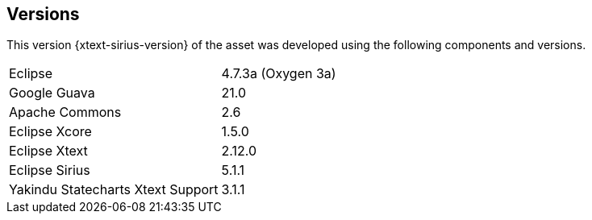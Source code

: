 == Versions

This version {xtext-sirius-version} of the asset was developed using the following components and versions.

[horizontal]
Eclipse:: 4.7.3a (Oxygen 3a)
Google Guava:: 21.0
Apache Commons:: 2.6
Eclipse Xcore:: 1.5.0
Eclipse Xtext:: 2.12.0
Eclipse Sirius:: 5.1.1
Yakindu Statecharts Xtext Support:: 3.1.1
